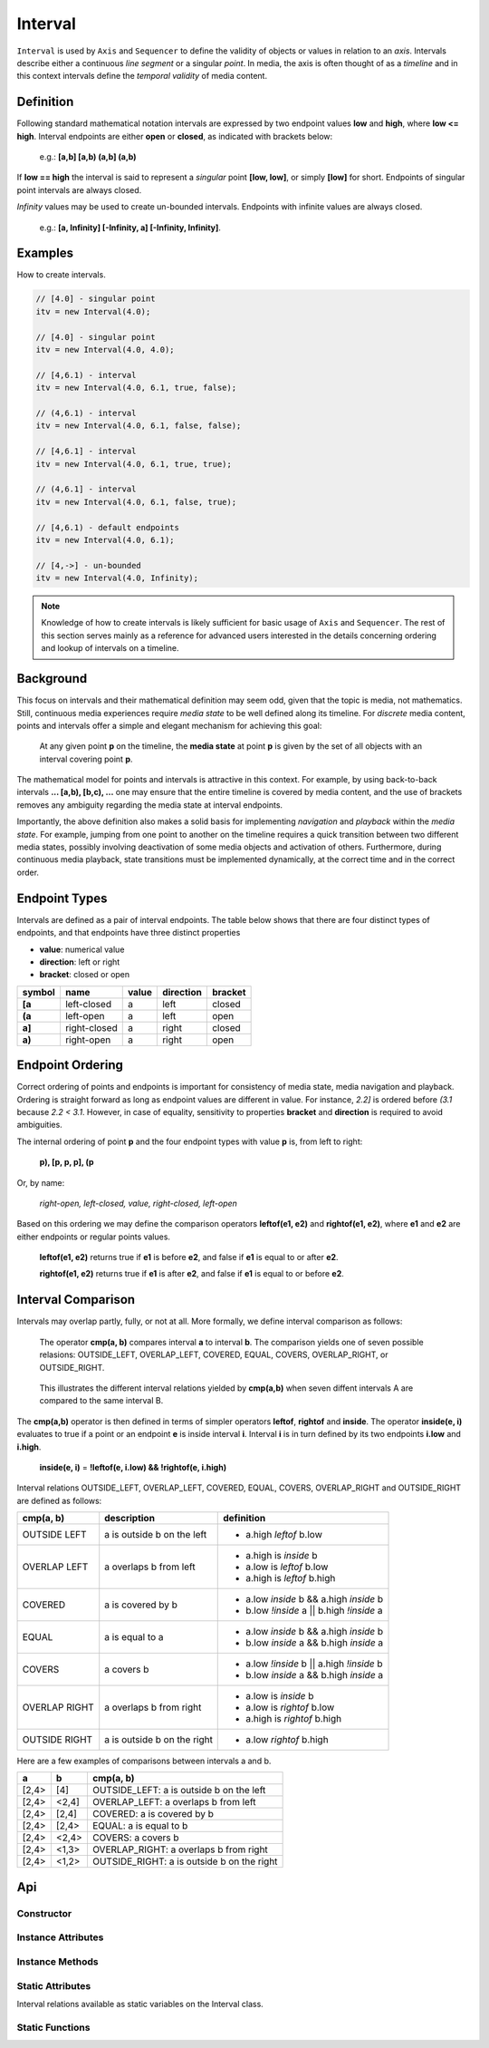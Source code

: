 ..  _interval:

========================================================================
Interval
========================================================================

``Interval`` is used by ``Axis`` and ``Sequencer`` to define the validity of
objects or values in relation to an *axis*. Intervals describe either a
continuous *line segment* or a singular *point*. In media, the axis is often
thought of as a *timeline* and in this context intervals define the *temporal
validity* of media content.


.. _interval-definition:

Definition
------------------------------------------------------------------------

Following standard mathematical notation intervals are expressed by two endpoint
values **low** and **high**, where **low <= high**. Interval endpoints are
either **open** or **closed**, as indicated with brackets below:

    e.g.: **[a,b]  [a,b)  (a,b]  (a,b)**

If **low == high** the interval is said to represent a *singular* point **[low,
low]**, or simply **[low]** for short. Endpoints of singular point intervals are
always closed.

*Infinity* values may be used to create un-bounded intervals. Endpoints with
infinite values are always closed.

    e.g.: **[a, Infinity]  [-Infinity, a]  [-Infinity, Infinity]**.


Examples
------------------------------------------------------------------------

How to create intervals.

.. code-block:: javascript

    // [4.0] - singular point
    itv = new Interval(4.0);

    // [4.0] - singular point
    itv = new Interval(4.0, 4.0);

    // [4,6.1) - interval
    itv = new Interval(4.0, 6.1, true, false);

    // (4,6.1) - interval
    itv = new Interval(4.0, 6.1, false, false);

    // [4,6.1] - interval
    itv = new Interval(4.0, 6.1, true, true);

    // (4,6.1] - interval
    itv = new Interval(4.0, 6.1, false, true);

    // [4,6.1) - default endpoints
    itv = new Interval(4.0, 6.1);

    // [4,->] - un-bounded
    itv = new Interval(4.0, Infinity);


..  note::

    Knowledge of how to create intervals is likely sufficient for basic usage of
    ``Axis`` and ``Sequencer``. The rest of this section serves mainly as a
    reference for advanced users interested in the details concerning ordering
    and lookup of intervals on a timeline.


..  _interval-mediastate:

Background
------------------------------------------------------------------------

This focus on intervals and their mathematical definition may seem odd, given
that the topic is media, not mathematics. Still, continuous media experiences
require *media state* to be well defined along its timeline. For *discrete*
media content, points and intervals offer a simple and elegant mechanism for
achieving this goal:

    At any given point **p** on the timeline, the **media state** at point **p**
    is given by the set of all objects with an interval covering point **p**.

The mathematical model for points and intervals is attractive in this context.
For example, by using back-to-back intervals **... [a,b), [b,c), ...** one may
ensure that the entire timeline is covered by media content, and the use of
brackets removes any ambiguity regarding the media state at interval endpoints.

Importantly, the above definition also makes a solid basis for implementing
*navigation* and *playback* within the *media state*. For example, jumping from
one point to another on the timeline requires a quick transition between two
different media states, possibly involving deactivation of some media objects
and activation of others. Furthermore, during continuous media playback, state
transitions must be implemented dynamically, at the correct time and in the
correct order.

.. _interval-endpoint:

Endpoint Types
------------------------------------------------------------------------


Intervals are defined as a pair of interval endpoints. The table below shows
that there are four distinct types of endpoints, and that endpoints have three
distinct properties

*   **value**: numerical value
*   **direction**: left or right
*   **bracket**: closed or open

======  ============  ======  =========  =======
symbol  name          value   direction  bracket
======  ============  ======  =========  =======
**[a**  left-closed   a       left       closed
**(a**  left-open     a       left       open
**a]**  right-closed  a       right      closed
**a)**  right-open    a       right      open
======  ============  ======  =========  =======


..  _interval-ordering:

Endpoint Ordering
------------------------------------------------------------------------

Correct ordering of points and endpoints is important for consistency of media
state, media navigation and playback. Ordering is straight forward as long as
endpoint values are different in value. For instance, *2.2]* is ordered before
*(3.1* because *2.2 < 3.1*. However, in case of equality, sensitivity to
properties **bracket** and **direction** is required to avoid ambiguities.

The internal ordering of point **p** and the four endpoint types with value
**p** is, from left to right:

    **p), [p, p, p], (p**

Or, by name:

    *right-open, left-closed, value, right-closed, left-open*

Based on this ordering we may define the comparison operators **leftof(e1, e2)**
and **rightof(e1, e2)**, where **e1** and **e2** are either endpoints or regular
points values.

    **leftof(e1, e2)** returns true if **e1** is before **e2**,
    and false if **e1** is equal to or after **e2**.

    **rightof(e1, e2)** returns true if **e1** is after **e2**,
    and false if **e1** is equal to or before **e2**.


..  _interval-comparison:

Interval Comparison
------------------------------------------------------------------------

Intervals may overlap partly, fully, or not at all. More formally, we define
interval comparison as follows:

    The operator **cmp(a, b)** compares interval **a** to interval **b**. The
    comparison yields one of seven possible relasions: OUTSIDE_LEFT,
    OVERLAP_LEFT, COVERED, EQUAL, COVERS, OVERLAP_RIGHT, or OUTSIDE_RIGHT.

..  figure:: images/interval_compare.png

    This illustrates the different interval relations yielded by **cmp(a,b)**
    when seven diffent intervals A are compared to the same interval B.


The **cmp(a,b)** operator is then defined in terms of simpler operators
**leftof**, **rightof** and **inside**. The operator **inside(e, i)** evaluates
to true if a point or an endpoint **e** is inside interval **i**. Interval **i**
is in turn defined by its two endpoints **i.low** and **i.high**.

    **inside(e, i)** = **!leftof(e, i.low) && !rightof(e, i.high)**

Interval relations OUTSIDE_LEFT, OVERLAP_LEFT, COVERED, EQUAL, COVERS,
OVERLAP_RIGHT and OUTSIDE_RIGHT are defined as follows:

+---------------+-----------------------------+-------------------------------------------+
| **cmp(a, b)** | **description**             | **definition**                            |
+---------------+-----------------------------+-------------------------------------------+
| OUTSIDE LEFT  | a is outside b on the left  | - a.high *leftof* b.low                   |
+---------------+-----------------------------+-------------------------------------------+
| OVERLAP LEFT  | a overlaps b from left      | - a.high is *inside* b                    |
|               |                             | - a.low is *leftof* b.low                 |
|               |                             | - a.high is *leftof* b.high               |
+---------------+-----------------------------+-------------------------------------------+
| COVERED       | a is covered by b           | - a.low *inside* b && a.high *inside* b   |
|               |                             | - b.low *!inside* a || b.high *!inside* a |
+---------------+-----------------------------+-------------------------------------------+
| EQUAL         | a is equal to a             | - a.low *inside* b && a.high *inside* b   |
|               |                             | - b.low *inside* a && b.high *inside* a   |
+---------------+-----------------------------+-------------------------------------------+
| COVERS        | a covers b                  | - a.low *!inside* b || a.high *!inside* b |
|               |                             | - b.low *inside* a && b.high *inside* a   |
+---------------+-----------------------------+-------------------------------------------+
| OVERLAP RIGHT | a overlaps b from right     | - a.low is *inside* b                     |
|               |                             | - a.low is *rightof* b.low                |
|               |                             | - a.high is *rightof* b.high              |
+---------------+-----------------------------+-------------------------------------------+
| OUTSIDE RIGHT | a is outside b on the right | - a.low *rightof* b.high                  |
+---------------+-----------------------------+-------------------------------------------+


Here are a few examples of comparisons between intervals a and b.

======  ======  ===============================================
a       b       cmp(a, b)
======  ======  ===============================================
[2,4>   [4]     OUTSIDE_LEFT: a is outside b on the left
[2,4>   <2,4]   OVERLAP_LEFT: a overlaps b from left
[2,4>   [2,4]   COVERED: a is covered by b
[2,4>   [2,4>   EQUAL: a is equal to b
[2,4>   <2,4>   COVERS: a covers b
[2,4>   <1,3>   OVERLAP_RIGHT: a overlaps b from right
[2,4>   <1,2>   OUTSIDE_RIGHT: a is outside b on the right
======  ======  ===============================================



Api
------------------------------------------------------------------------


Constructor
""""""""""""""""""""""""""""""""""""""""""""""""""""""""""""""""""""""""

..  js:class:: Interval(low[, high[, lowInclude[, highInclude]]])

    :param float low: leftmost endpoint of interval

    :param float high: rightmost endpoint of interval

    :param boolean lowInclude:

        | low endpoint value included in interval
        | true means **left-closed**
        | false means **left-open**
        | true by default

    :param boolean highInclude:

        | high endpoint value included in interval
        | true means **right-closed**
        | false means **right-open**
        | false by default

    If only **low** is given, or if **low == high**, the interval is singular.
    In this case **lowInclude** and **highInclude** are both true.

    If **low** is *-Infinity*, **lowInclude** is always true
    If **high** is *Infinity*, **highInclude** is always true


Instance Attributes
""""""""""""""""""""""""""""""""""""""""""""""""""""""""""""""""""""""""

..  js:attribute:: interval.low

    float: left endpoint value

..  js:attribute:: interval.high

    float: right endpoint value

..  js:attribute:: interval.lowInclude

    boolean: true if interval is left-closed

..  js:attribute:: interval.highInclude

    boolean: true if interval is right-closed

..  js:attribute:: interval.singular

    boolean: true if interval is singular

..  js:attribute:: interval.finite

    boolean: true if both **low** and **high** are finite values

..  js:attribute:: interval.length

    float: interval length (**high-low**)


Instance Methods
""""""""""""""""""""""""""""""""""""""""""""""""""""""""""""""""""""""""

..  js:method:: interval.toString ()

    :returns string:

    Human readable string


..  js:method:: interval.inside(p)

    :param number p: point
    :returns boolean: True if point p is inside interval

    Test if point p is inside interval.


    ..  code-block:: javascript

        let a = new Interval(4, 5)  // [4,5)
        a.inside(4.0)  // true
        a.inside(4.3)  // true
        a.inside(5.0)  // false

..  js:method:: interval.compare(other)

    :param Interval other: interval to compare with
    :returns int: comparison relation

    Compares interval to another interval, i.e. **cmp(interval, other)**.

    ..  code-block:: javascript

        let a = new Interval(4, 5)  // [4,5)
        let b = new Interval(4, 5, true, true)  // [4,5]
        a.compare(b) == Interval.COVERED  // true
        b.compare(a) == Interval.COVERS   // true



Static Attributes
""""""""""""""""""""""""""""""""""""""""""""""""""""""""""""""""""""""""

Interval relations available as static variables on the Interval class.

..  js:attribute:: Interval.OUTSIDE_LEFT
..  js:attribute:: Interval.OVERLAP_LEFT
..  js:attribute:: Interval.COVERED
..  js:attribute:: Interval.EQUAL
..  js:attribute:: Interval.COVERS
..  js:attribute:: Interval.OVERLAP_RIGHT
..  js:attribute:: Interval.OUTSIDE_RIGHT


Static Functions
""""""""""""""""""""""""""""""""""""""""""""""""""""""""""""""""""""""""

..  js:function:: Interval.cmpLow (interval_a, interval_b)

    :param Interval interval_a: interval A
    :param Interval interval_b: interval B
    :returns int:
        | a < b  : -1
        | a == b : 0
        | a > b  : 1

    Use with Array.sort() to sort Intervals by their low endpoint.

    .. code-block:: javascript

        a = [
            new Interval(4,5),
            new Interval(2,3),
            new Interval(1,6)
        ];
        a.sort(Interval.cmpLow);
        // [1,6), [2,3), [4,5)

..  js:function:: Interval.cmpHigh (interval_a, interval_b)

    :param Interval interval_a: interval A
    :param Interval interval_b: interval B
    :returns int:
        | a < b  : -1
        | a == b : 0
        | a > b  : 1

    Use with Array.sort() to sort Intervals by their high endpoint.

    .. code-block:: javascript

        a = [
            new Interval(4,5),
            new Interval(2,3),
            new Interval(1,6)
        ];
        a.sort(Interval.cmpHigh);
        // [2,3), [4,5), [1,6)















